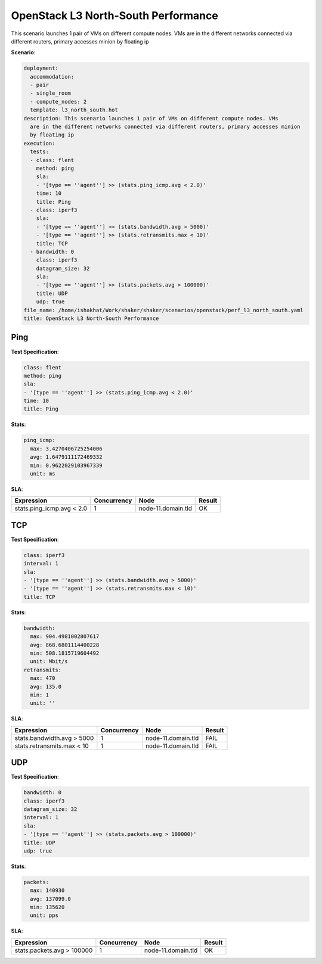 .. _openstack_l3_north_south_performance:

OpenStack L3 North-South Performance
************************************

This scenario launches 1 pair of VMs on different compute nodes. VMs are in the
different networks connected via different routers, primary accesses minion by
floating ip

**Scenario**:

.. code-block:: yaml

    deployment:
      accommodation:
      - pair
      - single_room
      - compute_nodes: 2
      template: l3_north_south.hot
    description: This scenario launches 1 pair of VMs on different compute nodes. VMs
      are in the different networks connected via different routers, primary accesses minion
      by floating ip
    execution:
      tests:
      - class: flent
        method: ping
        sla:
        - '[type == ''agent''] >> (stats.ping_icmp.avg < 2.0)'
        time: 10
        title: Ping
      - class: iperf3
        sla:
        - '[type == ''agent''] >> (stats.bandwidth.avg > 5000)'
        - '[type == ''agent''] >> (stats.retransmits.max < 10)'
        title: TCP
      - bandwidth: 0
        class: iperf3
        datagram_size: 32
        sla:
        - '[type == ''agent''] >> (stats.packets.avg > 100000)'
        title: UDP
        udp: true
    file_name: /home/ishakhat/Work/shaker/shaker/scenarios/openstack/perf_l3_north_south.yaml
    title: OpenStack L3 North-South Performance

Ping
====

**Test Specification**:

.. code-block:: yaml

    class: flent
    method: ping
    sla:
    - '[type == ''agent''] >> (stats.ping_icmp.avg < 2.0)'
    time: 10
    title: Ping

.. image:: 42af5820-53ae-4dcb-a268-b59c046698a5.*

**Stats**:

.. code-block:: yaml

    ping_icmp:
      max: 3.4270406725254006
      avg: 1.6479111172469332
      min: 0.9622029103967339
      unit: ms

**SLA**:

==========================  ===========  ==================  ======
Expression                  Concurrency  Node                Result
==========================  ===========  ==================  ======
stats.ping_icmp.avg < 2.0             1  node-11.domain.tld  OK
==========================  ===========  ==================  ======

TCP
===

**Test Specification**:

.. code-block:: yaml

    class: iperf3
    interval: 1
    sla:
    - '[type == ''agent''] >> (stats.bandwidth.avg > 5000)'
    - '[type == ''agent''] >> (stats.retransmits.max < 10)'
    title: TCP

.. image:: 44aea6a5-541d-43a0-a331-42fdcada8ac6.*

**Stats**:

.. code-block:: yaml

    bandwidth:
      max: 904.4981002807617
      avg: 868.6801114400228
      min: 508.1815719604492
      unit: Mbit/s
    retransmits:
      max: 470
      avg: 135.0
      min: 1
      unit: ''

**SLA**:

===========================  ===========  ==================  ======
Expression                   Concurrency  Node                Result
===========================  ===========  ==================  ======
stats.bandwidth.avg > 5000             1  node-11.domain.tld  FAIL
stats.retransmits.max < 10             1  node-11.domain.tld  FAIL
===========================  ===========  ==================  ======

UDP
===

**Test Specification**:

.. code-block:: yaml

    bandwidth: 0
    class: iperf3
    datagram_size: 32
    interval: 1
    sla:
    - '[type == ''agent''] >> (stats.packets.avg > 100000)'
    title: UDP
    udp: true

.. image:: 4effd839-3d1a-49ab-a9e0-9ad4f2a1434e.*

**Stats**:

.. code-block:: yaml

    packets:
      max: 140930
      avg: 137099.0
      min: 135620
      unit: pps

**SLA**:

===========================  ===========  ==================  ======
Expression                   Concurrency  Node                Result
===========================  ===========  ==================  ======
stats.packets.avg > 100000             1  node-11.domain.tld  OK
===========================  ===========  ==================  ======

